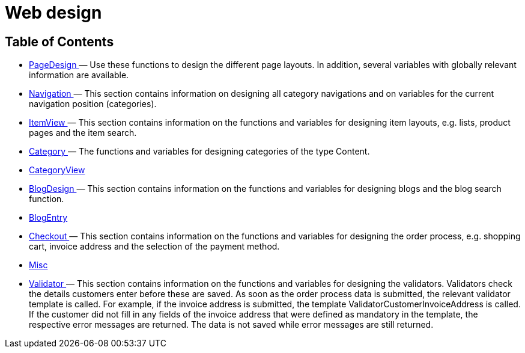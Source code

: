 = Web design
:lang: en
// include::{includedir}/_header.adoc[]
:keywords: Webdesign
:position: 110

//  auto generated content Thu, 06 Jul 2017 00:52:16 +0200
== Table of Contents

* <<omni-channel/online-store/_cms-syntax/web-design/pagedesign#, PageDesign  >> — Use these functions to design the different page layouts. In addition, several variables with globally relevant information are available.
* <<omni-channel/online-store/_cms-syntax/web-design/navigation#, Navigation  >> — This section contains information on designing all category navigations and on variables for the current navigation position (categories).
* <<omni-channel/online-store/_cms-syntax/web-design/itemview#, ItemView  >> — This section contains information on the functions and variables for designing item layouts, e.g. lists, product pages and the item search.
* <<omni-channel/online-store/_cms-syntax/web-design/category#, Category  >> — The functions and variables for designing categories of the type Content.
* <<omni-channel/online-store/_cms-syntax/web-design/categoryview#, CategoryView  >>
* <<omni-channel/online-store/_cms-syntax/web-design/blogdesign#, BlogDesign  >> — This section contains information on the functions and variables for designing blogs and the blog search function.
* <<omni-channel/online-store/_cms-syntax/web-design/blogentry#, BlogEntry  >>
* <<omni-channel/online-store/_cms-syntax/web-design/checkout#, Checkout  >> — This section contains information on the functions and variables for designing the order process, e.g. shopping cart, invoice address and the selection of the payment method.
* <<omni-channel/online-store/_cms-syntax/web-design/misc#, Misc  >>
* <<omni-channel/online-store/_cms-syntax/web-design/validator#, Validator  >> — This section contains information on the functions and variables for designing the validators. Validators check the details customers enter before these are saved. As soon as the order process data is submitted, the relevant validator template is called. For example, if the invoice address is submitted, the template ValidatorCustomerInvoiceAddress is called. If the customer did not fill in any fields of the invoice address that were defined as mandatory in the template, the respective error messages are returned. The data is not saved while error messages are still returned.

